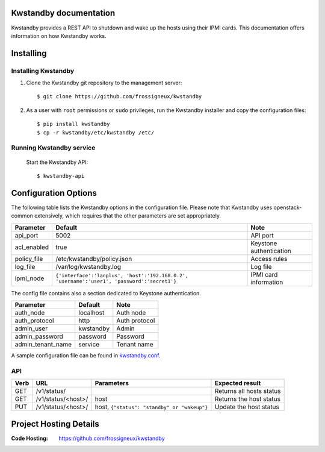 ..
      Copyright 2013 François Rossigneux (Inria)

      Licensed under the Apache License, Version 2.0 (the "License"); you may
      not use this file except in compliance with the License. You may obtain
      a copy of the License at

          http://www.apache.org/licenses/LICENSE-2.0

      Unless required by applicable law or agreed to in writing, software
      distributed under the License is distributed on an "AS IS" BASIS, WITHOUT
      WARRANTIES OR CONDITIONS OF ANY KIND, either express or implied. See the
      License for the specific language governing permissions and limitations
      under the License.

=======================
Kwstandby documentation
=======================

Kwstandby provides a REST API to shutdown and wake up the hosts using their IPMI cards.
This documentation offers information on how Kwstandby works.

==========
Installing
==========

Installing Kwstandby
====================

1. Clone the Kwstandby git repository to the management server::

   $ git clone https://github.com/frossigneux/kwstandby

2. As a user with ``root`` permissions or ``sudo`` privileges, run the
   Kwstandby installer and copy the configuration files::

   $ pip install kwstandby
   $ cp -r kwstandby/etc/kwstandby /etc/

Running Kwstandby service
=========================

   Start the Kwstandby API::

   $ kwstandby-api

=====================
Configuration Options
=====================

The following table lists the Kwstandby options in the configuration file.
Please note that Kwstandby uses openstack-common extensively,
which requires that the other parameters are set appropriately.

=============  =============================================================================================  =========================
Parameter      Default                                                                                        Note
=============  =============================================================================================  =========================
api_port       5002                                                                                           API port
acl_enabled    true                                                                                           Keystone authentication
policy_file    /etc/kwstandby/policy.json                                                                     Access rules
log_file       /var/log/kwstandby.log                                                                         Log file
ipmi_node      ``{'interface':'lanplus', 'host':'192.168.0.2', 'username':'user1', 'password':'secret1'}``    IPMI card information
=============  =============================================================================================  =========================

The config file contains also a section dedicated to Keystone authentication.

===================  ===========  ===============
Parameter            Default      Note
===================  ===========  ===============
auth_node            localhost    Auth node
auth_protocol        http         Auth protocol
admin_user           kwstandby    Admin
admin_password       password     Password
admin_tenant_name    service      Tenant name
===================  ===========  ===============

A sample configuration file can be found in `kwstandby.conf`_.

.. _kwstandby.conf: https://github.com/frossigneux/kwstandby/blob/master/etc/kwstandby/kwstandby.conf

API
===

====    ===========================     ============================================   ================================================
Verb    URL	                            Parameters	                                   Expected result
====    ===========================     ============================================   ================================================
GET     /v1/status/                                                                    Returns all hosts status
GET     /v1/status/<host>/              host                                           Returns the host status
PUT     /v1/status/<host>/              host, ``{"status": "standby" or "wakeup"}``    Update the host status
====    ===========================     ============================================   ================================================

=======================
Project Hosting Details
=======================

:Code Hosting: https://github.com/frossigneux/kwstandby
